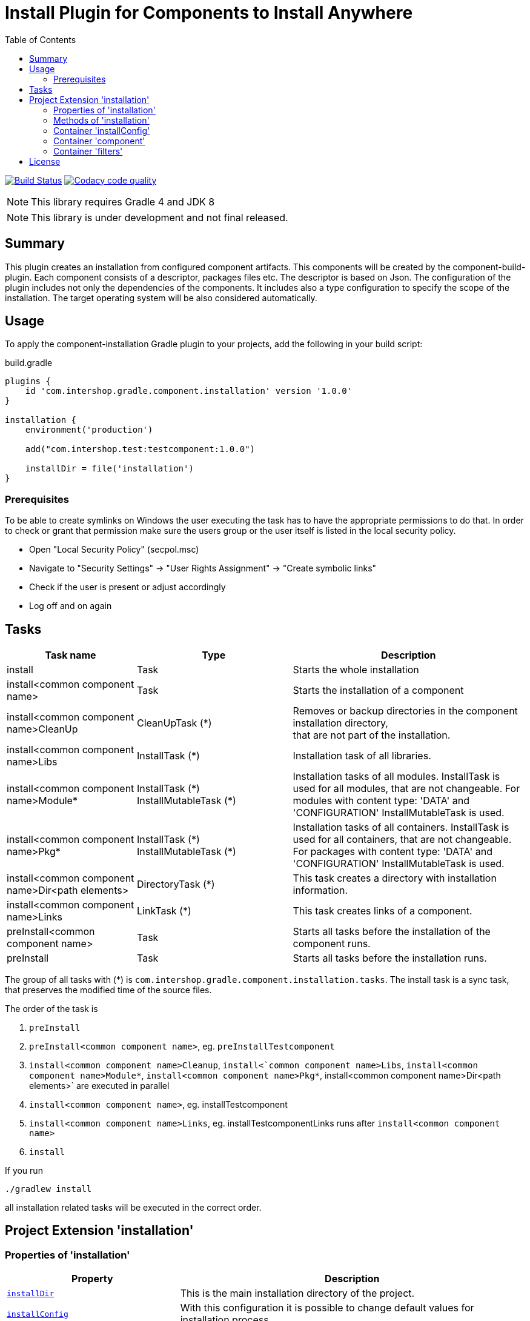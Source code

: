 = Install Plugin for Components to Install Anywhere
:source-highlighter: prettify
:blank: pass:[ +]
:latestRevision: 1.0.0
:icons: font
:toc:

image:https://travis-ci.org/IntershopCommunicationsAG/component-installation-plugin.svg?branch=master["Build Status", link="https://travis-ci.org/IntershopCommunicationsAG/component-installation-plugin"]
image:https://api.codacy.com/project/badge/Grade/10be1565bc224733aeb2d660374ba726["Codacy code quality", link="https://www.codacy.com/app/IntershopCommunicationsAG/component-installation-plugin?utm_source=github.com&utm_medium=referral&utm_content=IntershopCommunicationsAG/component-installation-plugin&utm_campaign=Badge_Grade"]

NOTE: This library requires Gradle 4 and JDK 8

NOTE: This library is under development and not final released.

== Summary
This plugin creates an installation from configured component artifacts. This components will be created by the
component-build-plugin. Each component consists of a descriptor, packages files etc. The descriptor is based on Json.
The configuration of the plugin includes not only the dependencies of the components. It includes also a type
configuration to specify the scope of the installation. The target operating system will be also considered automatically.

== Usage
To apply the component-installation Gradle plugin to your projects, add the following in your build script:

[source,java]
[subs=+attributes]
.build.gradle
----
plugins {
    id 'com.intershop.gradle.component.installation' version '{latestRevision}'
}

installation {
    environment('production')

    add("com.intershop.test:testcomponent:1.0.0")

    installDir = file('installation')
}
----

=== Prerequisites
To be able to create symlinks on Windows the user executing the task has to have the appropriate permissions to do that.
In order to check or grant that permission make sure the users group or the user itself is listed in the local security policy.

- Open "Local Security Policy" (secpol.msc)
- Navigate to "Security Settings" -> "User Rights Assignment" -> "Create symbolic links"
- Check if the user is present or adjust accordingly
- Log off and on again

== Tasks

[cols="25%,30%,45%", width="100%", options="header"]
|===
|Task name                              | Type                 | Description

|install                                | Task                 | Starts the whole installation
|install<common component name>         | Task                 | Starts the installation of a component
|install<common component name>CleanUp  | CleanUpTask (*)      | Removes or backup directories in the component installation directory,  +
that are not part of the installation.
|install<common component name>Libs     | InstallTask (*)      | Installation task of all libraries.
|install<common component name>Module*  | InstallTask (\*) +
   InstallMutableTask (*) | Installation tasks of all modules. InstallTask is used for all modules, that are not changeable.
   For modules with content type: 'DATA' and 'CONFIGURATION' InstallMutableTask is used.
|install<common component name>Pkg*     | InstallTask (\*) +
InstallMutableTask (*) | Installation tasks of all containers. InstallTask is used for all containers, that are not changeable.
   For packages with content type: 'DATA' and 'CONFIGURATION' InstallMutableTask is used.
|install<common component name>Dir<path elements>| DirectoryTask (*)    | This task creates a directory with installation information.
|install<common component name>Links    | LinkTask (*)         | This task creates links of a component.
|preInstall<common component name>      | Task                 | Starts all tasks before the installation of the component runs.
|preInstall                             | Task                 | Starts all tasks before the installation runs.
|===

The group of all tasks with (*) is `com.intershop.gradle.component.installation.tasks`.
The install task is a sync task, that preserves the modified time of the source files.

The order of the task is

. `preInstall`
. `preInstall<common component name>`, eg. `preInstallTestcomponent`
. `install<common component name>Cleanup`, `install<`common component name>Libs`, `install<common component name>Module*`,
`install<common component name>Pkg*`, install<common component name>Dir<path elements>` are executed in parallel
. `install<common component name>`, eg. installTestcomponent
. `install<common component name>Links`, eg. installTestcomponentLinks runs after `install<common component name>`
. `install`

If you run
----
./gradlew install
----
all installation related tasks will be executed in the correct order.

== Project Extension 'installation'

=== Properties of 'installation'

[cols="1m,2d" width="100%", options="header"]
|===
|Property | Description

|<<installDir, installDir>> | This is the main installation directory of the project.
|<<installConfig, installConfig>> | With this configuration it is possible to change default values for installation process.
|<<environment, environment>> | Specifies the environment type configuration, like 'production', 'test', 'intTest'.
|<<components, components>> | Set of components to install with this one installation project.
|<<filters, filters>> | Container for all filter configurations. These filter configurations will help to adapt file
content of all changable containers and modules.
|===

[[installDir]]
[source,java]
File installDir

This is the main installation of the project. If this directory is availabe the plugin tries to figure out the status
of the previous installation. This configuration must be specified.

NOTE: Directories, that are not part of the installation will be deleted!

:::

Default:: null

***

[[installConfig]]
[source,java]
InstallConfiguration installConfig

With this configuration it is possible to add additional patterns for Ivy repositories. Furthermore it is possible to change
the default admin directory of this installation process.

:::

Default:: an instance of InstallConfiguration

***

[[environment]]
[source,java]
Set<String> environment

This is a list of environment names or types. The elements of this list will be compared with the configuration in the
descriptor of the component.

:::

Default:: `[]`

Example:: `['test', 'inttest']` - All items with on these configuration elements will be installed.

***

[[components]]
[source,java]
Set<Component> components

The set of components will be handled in this variable.

:::

Default:: `[]`

***

[[filters]]
[source,java]
FilterContainer filters

The configuration container for all filter configurations.

:::

Default:: `[]`

***


=== Methods of 'installation'

[cols="1m,1d" width="100%", options="header"]
|===
|Method     | Description

|<<add, add>>(component) | Adds a component through a dependency.
|<<addpath, add>>(component, path) | Adds a component through a dependency with a special path.
|<<addaction, add>>(component, action) | Adds a component through a dependency and configures the component with an action.
|<<addclosure, add>>(component, closure) | Adds a component through a dependency and configures the component with a closure.
|<<addpathaction, add>>(component, path, action) | Adds a component through a dependency with a special path and configures the component with an action.
|<<addpathclosure, add>>(component, path, closure) | Adds a component through a dependency with a special path and configures the component with a closure.
|<<conffilters, filters>>(action) | Configures a preconfigured filter container.
|===

[[add]]
[source,java]
Component add(Object component)

This method adds a component through a simple dependency to the set of components.
The new entry is checked. If the component still exists in the list with the same path, an InvalidUserDataException
will be thrown.

:::

Example::
`add('com.intershop:testcomp:1.0.0')` +
`add(group: 'com.intershop', name: 'testcomp', version: '1.0.0')` +
`add([group: 'com.intershop', name: 'testcomp', version: '1.0.0'])`


***

[[addpath]]
[source,java]
Component add(Object component, String path)

This method adds a component through a simple dependency to the set of components with a special path.
The new entry is checked. If the component still exists in the list with the same path, an InvalidUserDataException
will be thrown.

:::

Example::
`add('com.intershop:testcomp:1.0.0', 'testpath1')` +
`add([group: 'com.intershop', name: 'testcomp', version: '1.0.0'], 'testpath1')`

***

[[addaction]]
[source,java]
Component add(Object component, Action<? super Component> action)

[[addclosure]]
[source,java]
Component add(Object component, Closure closure)

This method adds a component through a dependency to the set of components and configures the component with an action
or closure. The new entry is checked. If the component still exists in the list with the same path, an InvalidUserDataException
will be thrown.

:::

Example::
[source,java]
add('com.intershop:testcomp:1.0.0') {
    exclude '**/**/*.jpg'
    preserve {
        include '**/**/*.jpg'
    }
}

***

[[addpathaction]]
[source,java]
Component add(Object component, String path, Action<? super Component> action)

[[addpathclosure]]
[source,java]
Component add(Object component, String path, Closure closure)

This method adds a component through a dependency to the set of components with a path and configures the component with an action
or closure. The new entry is checked. If the component still exists in the list with the same path, an InvalidUserDataException
will be thrown.

:::

Example::
[source,java]
add('com.intershop:testcomp:1.0.0', 'testpath') {
    exclude '**/**/*.jpg'
    preserve {
        include '**/**/*.jpg'
    }
}

***

[[conffilters]]
[source,java]
void filters(Action<? super FilterContainer> action)

This method configures the filter container for all InstallMutableTasks.

:::

Example::
[source,java]
filters {
    overrideProperties("test1", "**/**/test1file.properties") {
        setProperty("test3.test", "test3")
        setProperty("test4.test", "test4")
    }
}

***

=== Container 'installConfig'

==== Properties of 'installConfig'

[cols="1m,2d" width="100%", options="header"]
|===
|Property | Description

|<<installAdminDir,installAdminDir>> | This is the main administration directory of the project.
|<<ivyPatterns, ivyPatterns>> | All available Ivy patterns. This is used for the download of a configured component.
|===

[[installAdminDir]]
[source,java]
File installAdminDir

This is the main administration directory of the project.

:::

Default:: `project.buildDir`

***

[[ivyPatterns]]
[source,java]
Set<String> ivyPatterns

All available Ivy patterns. This is used for the download of a configured component.

:::

Default:: `["[organisation]/[module]/[revision]/[ext]s/[artifact]-[type](-[classifier])-[revision].[ext]", +
            "[organisation]/[module]/[revision]/[type]s/ivy-[revision].xml", +
            "[organisation]/[module]/[revision]/[artifact]-[revision](-[classifier])(.[ext])", +
            "[organisation]/[module]/[revision]/[type]s/[artifact](.[ext])"]`

***

==== Methods of 'installConfig'

[cols="1m,1d" width="100%", options="header"]
|===
|Method     | Description

|<<addIvyPattern,addIvyPattern>>(pattern) | Adds an new Ivy pattern.
|===

[[addIvyPattern]]
[source,java]
void add(String pattern)

Adds an new Ivy pattern.

:::

Example::
addIvyPattern('[organisation]/[module]/[revision]/[ext]s/[artifact]-[type]-[revision].[ext]')

***

=== Container 'component'

==== Properties of 'component'

[cols="1m,2d" width="100%", options="header"]
|===
|Property | Description

|<<commonName, commonName>> | The common name of the component is used for tasks and log output.
|<<dependency, dependency>> | The dependency object of this component. It must be always an external module dependency.
|<<excludes, excludes>> | With this Ant pattern set it is possible to exclude files from the installation.
|<<preserve, preserve>> | With this pattern set it is possible to preserve files from deletion during the installation of a component.
|<<fileItems, fileItems>> | Local file items for the component installation.
|===

[[commonName]]
[source,java]
String commonName

The common name of the component is used for tasks and log output.

:::

Value:: <Name><Path>...<Path>

Example:: `Testcomponent`, `TestcomponentPath`

***

[[dependency]]
[source,java]
Dependency dependency

The dependency object of this component. It must be always an external module dependency.

:::

Value:: Dependency(<group>, <module>, <version>)

***

[[excludes]]
[source,java]
Set<String> excludes

With this Ant pattern set it is possible to exclude files from the installation. This files will be not copied to the installation.
Installed files will be deleted without a correct preserve configuration.

:::

Default:: `[]`

***

[[preserve]]
[source,java]
PatternFilterable preserve

With this pattern set it is possible to preserve files from deletion during the installation of a component.

:::

Default:: an instance of PatternSet

***

[[fileItems]]
[source,java]
LocalFileContainer fileItems

This is the configuration container for local file items, that will be installed.

:::

Default:: an instance of LocalFileContainer

***

==== Methods of 'component'

[cols="1m,1d" width="100%", options="header"]
|===
|Method     | Description

|<<excludep, exclude>>(pattern) | Adds an exclude Ant pattern to the exclude set.
|<<excludeps, exclude>>(patterns) | Adds a set of exclude Ant pattern to the exclude set.
|<<preserveaction, preserve>>(action) | Configures the preserve pattern set with an action.
|<<preserveclosure, preserve>>(closure) | Configures the preserve pattern set with a closure.
|<<fileItemsaction, fileItems>>(action) | Configures the file items container with a action.
|<<fileItemsclosure, fileItems>>(closure) | Configures the file items container with a closure.
|===

[[excludep]]
[source,java]
void exclude(String pattern)

Adds an exclude Ant pattern to the exclude set.

:::

Example::
`exclude('**/**/*.pdf')`

***

[[excludeps]]
[source,java]
void exclude(Set<String> patterns)

Adds a set of exclude Ant pattern to the exclude set. This files will be not copied to the installation.
Installed files are deleted without a correct preserve configuration.

:::

Example::
`exclude(['**/**/*.pdf', '**/**/*.doc', '**/**/*.jpg'])`

***

[[preserveaction]]
[source,java]
void preserve(Action<? super PatternFilterable> action)

[[preserveclosure]]
[source,java]
void preserve(Closure closure)

Configures the preserve pattern set with a closure or action. Files and directories that be satisfied by this filter,
are not deleted from the install task.

:::

Example::
[source,java]
add('com.intershop:testcomp:1.0.0', 'testpath') {
    exclude '**/**/*.jpg'
    preserve {
        include '**/**/*.jpg'
    }
}

***

[[fileItemsaction]]
[source,java]
void fileItems(Action<? super LocalFileContainer> action)

[[fileItemsclosure]]
[source,java]
void fileItems(Closure closure)

Configures the file items container with a closure or action.

:::

Example::
[source,java]
fileItems {
    add(file('local.properties'), 'share/system/config') {
        updatable = false
    }
}

***

==== Container 'fileItems'

===== Properties of 'fileItems'

[cols="1m,2d" width="100%", options="header"]
|===
|Property | Description

|<<localFileItems, localFileItems>> | This is a set of local file items.
|===

[[localFileItems]]
===== Methods of 'fileItems'

[cols="1m,1d" width="100%", options="header"]
|===

|Method     | Description

|<<add1, add>>(file, targetPath) | Adds a preconfigured local file item.
|<<add2, add>>(file, targetPath, action) | Adds a preconfigured local file item and configures the item with an action.
|<<add3, add>>(file, targetPath, closure) | Adds a preconfigured local file item and configures the item with a closure.
|===

[[add1]]
[source,java]
void add(File file, String targetPath)

Adds a preconfigured local file item.
These are the default values:

|===
| classifier  | `''`
| types       | `[]`
| contentType | `'IMMUTABLE'`
| updatable   | `true`
|===

:::

Example::
[source,java]
fileItems {
    add(file('local.properties'), 'share/system/config')
}

***

[[add2]]
[source,java]
void add(File file, String targetPath, Action<? super LocalFileItem> properties)

[[add3]]
[source,java]
void add(File file, String targetPath, Closure closure)

Adds a preconfigured local file item and configures the item with an action or closure.

:::

Example::
[source,java]
fileItems {
    add(file('local.properties'), 'share/system/config') {
        updatable = false
    }
}

***


=== Container 'filters'

==== Methods of 'filters'

[cols="1m,1d" width="100%", options="header"]
|===
|Method     | Description

|<<overrideProperties1, overrideProperties>>(name, include, properties) | This method add a filter for an include pattern with a configuration in properties for FormattedProperties.
|<<overrideProperties2, overrideProperties>>(name, includes, properties) | This method add a filter for an include pattern set with a configuration in properties for FormattedProperties.
|<<overrideProperties3, overrideProperties>>(name, pattern, properties) | This method add a filter for pattern set with a configuration in properties for FormattedProperties.
|<<xmlContent1, xmlContent>>(name, include, xml) | This method add a filter for an include pattern with a configuration in xml for XmlProvider.
|<<xmlContent2, xmlContent>>(name, includes, xml) | This method add a filter for an include pattern set with a configuration in xml for XmlProvider.
|<<xmlContent3, xmlContent>>(name, pattern, xml) | This method add a filter for pattern set with a configuration in xml for XmlProvider.
|<<fullContent1, fullContent>>(name, include, content) | This method add a filter for an include pattern with a configuration in content for StringBuilder.
|<<fullContent2, fullContent>>(name, includes, content) | This method add a filter for an include pattern set with a configuration in content for StringBuilder.
|<<fullContent3, fullContent>>(name, pattern, content) | This method add a filter for pattern set with a configuration in content for StringBuilder.
|<<replacePlaceholders,replacePlaceholders>>(name, replacePlaceHolder) | This method add a filter that replaces placeholders per line for files specified in the pattern set.
|<<transformer1, addTransformer>>(name, include, transformer) | This method add a Transformer for an include pattern to edit files based on lines.
|<<transformer2, addTransformer>>(name, includes, transformer) | This method add a Transformer for an include pattern set to edit files based on lines.
|<<transformer3, addTransformer>>(name, pattern, transformer) | This method add a Transformer for pattern set to edit files based on lines.
|<<closure1, addClosure>>(name, include, closure) | This method add a Closure for an include pattern to edit files based on lines.
|<<closure2, addClosure>>(name, includes, closure) | This method add a Closure for an include pattern set to edit files based on lines.
|<<closure3, addClosure>>(name, pattern, closure) | This method add a Closure for pattern set to edit files based on lines.
|===

[[overrideProperties1]]
[source,java]
void overrideProperties(String name, String include, Action<? super FormattedProperties> properties)

[source,java]
void overrideProperties(String name, String include, Closure<FormattedProperties> properties)

This method add a filter for an include pattern with a configuration in properties for FormattedProperties.

:::

Example::
[source,java]
----
overrideProperties("propname", "**/webadapter/webadapter.properties") {
    setProperty("errorlog.level", "INFO")
    setProperty("webadapterAgent.pageCache.expiredFiles.deletionDelay", "60")

    remove("property.key.remove")
    addComment("property.key", [ "This is a comment for property.key" ])
}
----

***

[[overrideProperties2]]
[source,java]
void overrideProperties(String name, Set<String> includes, Action<? super FormattedProperties> properties)

[source,java]
void overrideProperties(String name, Set<String> includes, Closure<FormattedProperties> properties)

This method add a filter for an include pattern set with a configuration in properties for FormattedProperties.

:::

Example::
[source,java]
----
overrideProperties("propname", ["**/webadapter1/webadapter.properties", "**/webadapter2/webadapter.properties"] ) {
    setProperty("errorlog.level", "INFO")
    setProperty("webadapterAgent.pageCache.expiredFiles.deletionDelay", "60")

    remove("property.key.remove")
    addComment("property.key", [ "This is a comment for property.key" ])
}
----

***

[[overrideProperties3]]
[source,java]
void overrideProperties(String name, PatternSet patternset, Action<? super FormattedProperties> properties)

[source,java]
void overrideProperties(String name, PatternSet patternset, Closure<FormattedProperties> properties)

This method add a filter for an include pattern set with a configuration in properties for FormattedProperties.

:::

Example::
[source,java]
----
def patternset = new PatternSet()
patternset.exclude("**/webadapter1/webadapter.properties")
patternset.include("**/**/webadapter.properties")

overrideProperties("propname", patternset ) {
    setProperty("errorlog.level", "INFO")
    setProperty("webadapterAgent.pageCache.expiredFiles.deletionDelay", "60")

    remove("property.key.remove")
    addComment("property.key", [ "This is a comment for property.key" ])
}
----

***

[[xmlContent1]]
[source,java]
void xmlContent(String name, String include, Action<? super XmlProvider> properties)

[source,java]
void xmlContent(String name, String include, Closure<XmlProvider> closure)

This method add a filter for an include pattern with a configuration in xml for XmlProvider.

:::

Example::
[source,java]
----
xmlContent("xmlname", "**/cluster/configuration.xml") { XmlProvider provider ->
    def sets = provider.asNode().sets.first().children()
    def lastDomainSpecificSet = sets.findAll {it.@scope=='domain'}.last()
    def newSet = new Node(null, 'set', [finder:'property', scope:'cluster,server,domain', fileName:'/etc/config/intershop7.properties'])
    sets.add(sets.indexOf(lastDomainSpecificSet)+1, newSet)
}
----

***

[[xmlContent2]]
[source,java]
void xmlContent(String name, Set<String> includes, Action<? super XmlProvider> properties)

[source,java]
void xmlContent(String name, Set<String> includes, Closure<XmlProvider> closure)

This method add a filter for an include pattern set with a configuration in xml for XmlProvider.

:::

Example::
[source,java]
----
xmlContent("xmlname", ["**/cluster1/configuration.xml", "**/cluster2/configuration.xml"]) { XmlProvider provider ->
    def sets = provider.asNode().sets.first().children()
    def lastDomainSpecificSet = sets.findAll {it.@scope=='domain'}.last()
    def newSet = new Node(null, 'set', [finder:'property', scope:'cluster,server,domain', fileName:'/etc/config/intershop7.properties'])
    sets.add(sets.indexOf(lastDomainSpecificSet)+1, newSet)
}
----

***

[[xmlContent3]]
[source,java]
void xmlContent(String name, PatternSet patternset, Action<? super XmlProvider> properties)

[source,java]
void xmlContent(String name, PatternSet patternset, Closure<XmlProvider> closure)

This method add a filter for pattern set with a configuration in xml for XmlProvider.

:::

Example::
[source,java]
----
def patternset = new PatternSet()
patternset.exclude("**/cluster1/configuration.xml")
patternset.include("**/**/configuration.xml")

xmlContent("xmlname", ["**/cluster1/configuration.xml", "**/cluster2/configuration.xml"]) { XmlProvider provider ->
    def sets = provider.asNode().sets.first().children()
    def lastDomainSpecificSet = sets.findAll {it.@scope=='domain'}.last()
    def newSet = new Node(null, 'set', [finder:'property', scope:'cluster,server,domain', fileName:'/etc/config/intershop7.properties'])
    sets.add(sets.indexOf(lastDomainSpecificSet)+1, newSet)
}
----

***

[[fullContent1]]
[source,java]
void fullContent(String name, String include, Action<? super StringBuilder> content)

[source,java]
void fullContent(String name, String include, Closure<StringBuilder> closure)

This method add a filter for an include pattern with a configuration in content for StringBuilder.

:::

Example::
[source,java]
----
fullContent("contentName", "**/httpd/conf/httpd.conf") { StringBuilder content ->
     content.append(System.lineSeparator + '# MyModule configuration' + System.lineSeparator + "Include ${target.localDirectory}/etc/httpd/extra/my-module.conf")
 }
----

***

[[fullContent2]]
[source,java]
void fullContent(String name, Set<String> includes, Action<? super StringBuilder> content)

[source,java]
void fullContent(String name, Set<String> includes, Closure<StringBuilder> closure)

This method add a filter for an include pattern set with a configuration in content for StringBuilder.

:::

Example::
[source,java]
----
fullContent("contentName", ["**/httpd1/conf/httpd.conf", "**/httpd2/conf/httpd.conf"]) { StringBuilder content ->
     content.append(System.lineSeparator + '# MyModule configuration' + System.lineSeparator + "Include ${target.localDirectory}/etc/httpd/extra/my-module.conf")
 }
----

***

[[fullContent3]]
[source,java]
void fullContent(String name, PatternSet patternset, Action<? super StringBuilder> content)

[source,java]
void fullContent(String name, PatternSet patternset, Closure<StringBuilder> closure)

This method add a filter for pattern set with a configuration in content for StringBuilder.

:::

Example::
[source,java]
----
def patternset = new PatternSet()
patternset.exclude("**/httpd2/configuration.xml")
patternset.include("**/**/conf/httpd.conf")

fullContent("contentName", patternset) { StringBuilder content ->
     content.append(System.lineSeparator + '# MyModule configuration' + System.lineSeparator + "Include ${target.localDirectory}/etc/httpd/extra/my-module.conf")
 }
----

***

[[replacePlaceholders]]
[source,java]
void replacePlaceholders(String name, Closure<PlaceholderReplacementFilter> replacePlaceHolder)

This method add a filter that replaces placeholders per line for files specified in the pattern set.

:::

Example::
[source,java]
----
replacePlaceholders("placeholders") {
    include '**/bin/*.sh'

    add("IS.HOME", localDirectoryVar)

    placeholders['IS.SHARE'] = shareDirectoryVar
}
----

***

[[transformer1]]
[source,java]
void addTransformer(String name, String include, Transformer<String, String> transformer)

This method add a Transformer for an include pattern to edit files based on lines.

:::

Example::
[source,java]
----
addTransformer("ownTransformer", "**/**/file.conf", new Transformer<String, String>() {
    @Override
    public String transform(String inStr) {
        if(inStr.startsWidth("#")) {
            return "comment: ".concat(inStr)
        } else {
            return inStr
        }
    }
})
----

***

[[transformer2]]
[source,java]
void addTransformer(String name, Set<String> includes, Transformer<String, String> transformer)

This method add a Transformer for an include pattern set to edit files based on lines.

:::

Example::
[source,java]
----
addTransformer("ownTransformer", ["**/folder1/file.conf", "**/folder2/file.conf"], new Transformer<String, String>() {
    @Override
    public String transform(String inStr) {
        if(inStr.startsWidth("#")) {
            return "comment: ".concat(inStr)
        } else {
            return inStr
        }
    }
})
----

***

[[transformer3]]
[source,java]
void addTransformer(String name, PatternSet patternset, Transformer<String, String> transformer)

This method add a Transformer for pattern set to edit files based on lines.

:::

Example::
[source,java]
----
def patternset = new PatternSet()
patternset.exclude("**/folder2/file.conf")
patternset.include("**/**/file.conf")

addTransformer("ownTransformer", patternset, new Transformer<String, String>() {
    @Override
    public String transform(String inStr) {
        if(inStr.startsWidth("#")) {
            return "comment: ".concat(inStr)
        } else {
            return inStr
        }
    }
})
----

***

[[closure1]]
[source,java]
void addClosure(String name, String include, Closure closure)

This method add a Closure for an include pattern to edit files based on lines.

:::

Example::
[source,java]
----
addClosure("editLine", "**/folder/file.conf") {
    String line -> line =~ /^\\w*ServerAdmin/ ? 'ServerAdmin admin@customer.com' : line
}
----

***

[[closure2]]
[source,java]
void addClosure(String name, Set<String> includes, Closure closure)

This method add a Closure for an include pattern set to edit files based on lines.

:::

Example::
[source,java]
----
addClosure("editLine", ["**/folder1/file.conf", "**/folder2/file.conf"]) {
    String line -> line =~ /^\\w*ServerAdmin/ ? 'ServerAdmin admin@customer.com' : line
}
----

***

[[closure3]]
[source,java]
void addClosure(String name, PatternSet patternset,  Closure closure)

This method add a Closure for pattern set to edit files based on lines.

:::

Example::
[source,java]
----
def patternset = new PatternSet()
patternset.exclude("**/folder2/file.conf")
patternset.include("**/**/file.conf")

addClosure("editLine", patternset) {
    String line -> line =~ /^\\w*ServerAdmin/ ? 'ServerAdmin admin@customer.com' : line
}
----

***

== License

Copyright 2014-2018 Intershop Communications.

Licensed under the Apache License, Version 2.0 (the "License"); you may not use this file except in compliance with the License. You may obtain a copy of the License at

http://www.apache.org/licenses/LICENSE-2.0

Unless required by applicable law or agreed to in writing, software distributed under the License is distributed on an "AS IS" BASIS, WITHOUT WARRANTIES OR CONDITIONS OF ANY KIND, either express or implied. See the License for the specific language governing permissions and limitations under the License.
